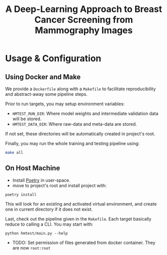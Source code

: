 #+title: A Deep-Learning Approach to Breast Cancer Screening from Mammography Images

* Usage & Configuration

** Using Docker and Make

We provide a ~Dockerfile~ along with a ~Makefile~ to facilitate reproducibility and
abstract-away some pipeline steps.

Prior to run targets, you may setup environment variables:
- ~HMTEST_RUN_DIR~: Where model weights and intermediate validation data will be stored.
- ~HMTEST_DATA_DIR~: Where raw-data and meta-data are stored.

If not set, these directories will be automatically created in project's root.

Finally, you may run the whole training and testing pipeline using:

#+begin_src sh
make all
#+end_src

** On Host Machine

- Install [[https://python-poetry.org/docs/#installation][Poetry]] in user-space.
- move to project's root and install project with:

#+begin_src shell
poetry install
#+end_src

This will look for an existing and activated virtual environment, and create one
in current directory if it does not exist.

Last, check out the pipeline given in the ~Makefile~. Each target basically reduce to
calling a CLI. You may start with:

#+begin_src shell
python hmtest/main.py --help
#+end_src


- TODO: Set permission of files generated from docker container. They are now ~root:root~
